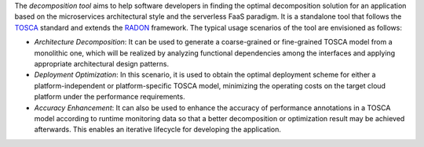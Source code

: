The *decomposition tool* aims to help software developers in finding the optimal decomposition solution for an application based on the microservices architectural style and the serverless FaaS paradigm. It is a standalone tool that follows the `TOSCA <http://www.oasis-open.org/committees/tosca>`_ standard and extends the `RADON <https://radon-h2020.eu/>`_ framework. The typical usage scenarios of the tool are envisioned as follows:

- *Architecture Decomposition*: It can be used to generate a coarse-grained or fine-grained TOSCA model from a monolithic one, which will be realized by analyzing functional dependencies among the interfaces and applying appropriate architectural design patterns.

- *Deployment Optimization*: In this scenario, it is used to obtain the optimal deployment scheme for either a platform-independent or platform-specific TOSCA model, minimizing the operating costs on the target cloud platform under the performance requirements.

- *Accuracy Enhancement*: It can also be used to enhance the accuracy of performance annotations in a TOSCA model according to runtime monitoring data so that a better decomposition or optimization result may be achieved afterwards. This enables an iterative lifecycle for developing the application.
